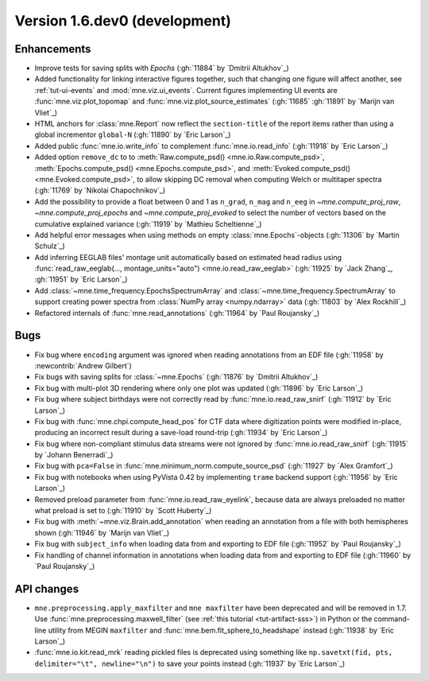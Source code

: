 .. NOTE: we use cross-references to highlight new functions and classes.
   Please follow the examples below like :func:`mne.stats.f_mway_rm`, so the
   whats_new page will have a link to the function/class documentation.

.. NOTE: there are 3 separate sections for changes, based on type:
   - "Enhancements" for new features
   - "Bugs" for bug fixes
   - "API changes" for backward-incompatible changes

.. NOTE: changes from first-time contributors should be added to the TOP of
   the relevant section (Enhancements / Bugs / API changes), and should look
   like this (where xxxx is the pull request number):

       - description of enhancement/bugfix/API change (:gh:`xxxx` by
         :newcontrib:`Firstname Lastname`)

   Also add a corresponding entry for yourself in doc/changes/names.inc

.. _current:

Version 1.6.dev0 (development)
------------------------------

Enhancements
~~~~~~~~~~~~
- Improve tests for saving splits with `Epochs` (:gh:`11884` by `Dmitrii Altukhov`_)
- Added functionality for linking interactive figures together, such that changing one figure will affect another, see :ref:`tut-ui-events` and :mod:`mne.viz.ui_events`. Current figures implementing UI events are :func:`mne.viz.plot_topomap` and :func:`mne.viz.plot_source_estimates` (:gh:`11685` :gh:`11891` by `Marijn van Vliet`_)
- HTML anchors for :class:`mne.Report` now reflect the ``section-title`` of the report items rather than using a global incrementor ``global-N`` (:gh:`11890` by `Eric Larson`_)
- Added public :func:`mne.io.write_info` to complement :func:`mne.io.read_info` (:gh:`11918` by `Eric Larson`_)
- Added option ``remove_dc`` to to :meth:`Raw.compute_psd() <mne.io.Raw.compute_psd>`, :meth:`Epochs.compute_psd() <mne.Epochs.compute_psd>`, and :meth:`Evoked.compute_psd() <mne.Evoked.compute_psd>`, to allow skipping DC removal when computing Welch or multitaper spectra (:gh:`11769` by `Nikolai Chapochnikov`_)
- Add the possibility to provide a float between 0 and 1 as ``n_grad``, ``n_mag`` and ``n_eeg`` in `~mne.compute_proj_raw`, `~mne.compute_proj_epochs` and `~mne.compute_proj_evoked` to select the number of vectors based on the cumulative explained variance (:gh:`11919` by `Mathieu Scheltienne`_)
- Add helpful error messages when using methods on empty :class:`mne.Epochs`-objects (:gh:`11306` by `Martin Schulz`_)
- Add inferring EEGLAB files' montage unit automatically based on estimated head radius using :func:`read_raw_eeglab(..., montage_units="auto") <mne.io.read_raw_eeglab>` (:gh:`11925` by `Jack Zhang`_, :gh:`11951` by `Eric Larson`_)
- Add :class:`~mne.time_frequency.EpochsSpectrumArray` and :class:`~mne.time_frequency.SpectrumArray` to support creating power spectra from :class:`NumPy array <numpy.ndarray>` data (:gh:`11803` by `Alex Rockhill`_)
- Refactored internals of :func:`mne.read_annotations` (:gh:`11964` by `Paul Roujansky`_)

Bugs
~~~~
- Fix bug where ``encoding`` argument was ignored when reading annotations from an EDF file (:gh:`11958` by :newcontrib:`Andrew Gilbert`)
- Fix bugs with saving splits for :class:`~mne.Epochs` (:gh:`11876` by `Dmitrii Altukhov`_)
- Fix bug with multi-plot 3D rendering where only one plot was updated (:gh:`11896` by `Eric Larson`_)
- Fix bug where subject birthdays were not correctly read by :func:`mne.io.read_raw_snirf` (:gh:`11912` by `Eric Larson`_)
- Fix bug with :func:`mne.chpi.compute_head_pos` for CTF data where digitization points were modified in-place, producing an incorrect result during a save-load round-trip (:gh:`11934` by `Eric Larson`_)
- Fix bug where non-compliant stimulus data streams were not ignored by :func:`mne.io.read_raw_snirf` (:gh:`11915` by `Johann Benerradi`_)
- Fix bug with ``pca=False`` in :func:`mne.minimum_norm.compute_source_psd` (:gh:`11927` by `Alex Gramfort`_)
- Fix bug with notebooks when using PyVista 0.42 by implementing ``trame`` backend support (:gh:`11956` by `Eric Larson`_)
- Removed preload parameter from :func:`mne.io.read_raw_eyelink`, because data are always preloaded no matter what preload is set to (:gh:`11910` by `Scott Huberty`_)
- Fix bug with :meth:`~mne.viz.Brain.add_annotation` when reading an annotation from a file with both hemispheres shown (:gh:`11946` by `Marijn van Vliet`_)
- Fix bug with ``subject_info`` when loading data from and exporting to EDF file (:gh:`11952` by `Paul Roujansky`_)
- Fix handling of channel information in annotations when loading data from and exporting to EDF file (:gh:`11960` by `Paul Roujansky`_)

API changes
~~~~~~~~~~~
- ``mne.preprocessing.apply_maxfilter`` and ``mne maxfilter`` have been deprecated and will be removed in 1.7. Use :func:`mne.preprocessing.maxwell_filter` (see :ref:`this tutorial <tut-artifact-sss>`) in Python or the command-line utility from MEGIN ``maxfilter`` and :func:`mne.bem.fit_sphere_to_headshape` instead (:gh:`11938` by `Eric Larson`_)
- :func:`mne.io.kit.read_mrk` reading pickled files is deprecated using something like ``np.savetxt(fid, pts, delimiter="\t", newline="\n")`` to save your points instead (:gh:`11937` by `Eric Larson`_)